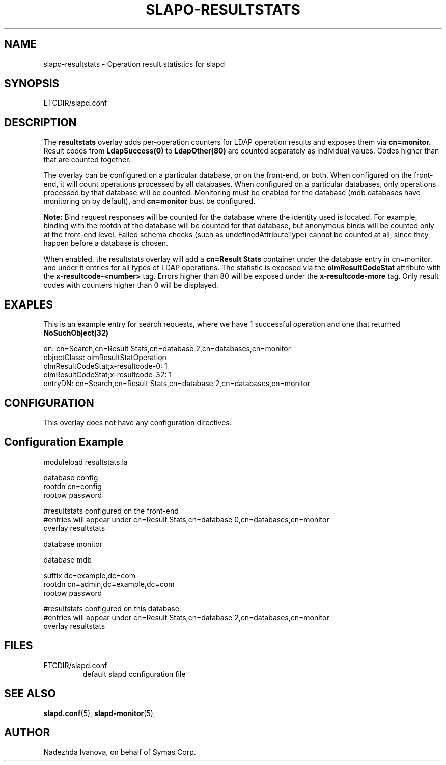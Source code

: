 .TH SLAPO-RESULTSTATS 5 "RELEASEDATE" "OpenLDAP LDVERSION"
.\" Copyright 2005-2025 The OpenLDAP Foundation All Rights Reserved.
.\" Copying restrictions apply.  See COPYRIGHT/LICENSE.
.\" $OpenLDAP$
.SH NAME
slapo\-resultstats \- Operation result statistics for slapd
.SH SYNOPSIS
ETCDIR/slapd.conf
.SH DESCRIPTION
The
.B resultstats
overlay adds per-operation counters for LDAP operation results and
exposes them via
.B cn=monitor.
Result codes from
.B LdapSuccess(0)
to
.B LdapOther(80)
are counted separately as individual values. Codes higher than that are counted
together.
.P
The overlay can be configured on a particular database, or on the front-end,
or both. When configured on the front-end, it will count operations
processed by all databases. When configured on a particular databases,
only operations processed by that database will be counted.  Monitoring
must be enabled for the database (mdb databases have monitoring on by default),
and
.B cn=monitor
bust be configured.
.P
.B Note:
Bind request responses will be counted for the database where
the identity used is located. For example, binding with the rootdn of
the database will be counted for that database, but anonymous binds
will be counted only at the front-end level. Failed schema checks
(such as undefinedAttributeType) cannot be counted at all, since they
happen before a database is chosen.
.P
When enabled, the resultstats overlay will add a
.B cn=Result Stats
container under the database entry in cn=monitor, and under it entries
for all types of LDAP operations. The statistic is exposed via the
.B olmResultCodeStat
attribute with the
.B x-resultcode-<number>
tag. Errors higher than 80 will be exposed under the
.B x-resultcode-more
tag. Only result codes with counters higher than 0
will be displayed.

.SH EXAPLES
This is an example entry for search requests, where we have 1 successful operation and one that returned
.B NoSuchObject(32)
.P
.nf
dn: cn=Search,cn=Result Stats,cn=database 2,cn=databases,cn=monitor
objectClass: olmResultStatOperation
olmResultCodeStat;x-resultcode-0: 1
olmResultCodeStat;x-resultcode-32: 1
entryDN: cn=Search,cn=Result Stats,cn=database 2,cn=databases,cn=monitor

.SH CONFIGURATION
This overlay does not have any configuration directives.
.SH Configuration Example
.nf
moduleload resultstats.la

database config
rootdn cn=config
rootpw password

#resultstats configured on the front-end
#entries will appear under cn=Result Stats,cn=database 0,cn=databases,cn=monitor
overlay resultstats

database monitor

database mdb

suffix dc=example,dc=com
rootdn cn=admin,dc=example,dc=com
rootpw password

#resultstats configured on this database
#entries will appear under cn=Result Stats,cn=database 2,cn=databases,cn=monitor
overlay resultstats

.SH FILES
.TP
ETCDIR/slapd.conf
default slapd configuration file
.SH SEE ALSO
.BR slapd.conf (5),
.BR slapd\-monitor (5),
.SH AUTHOR
Nadezhda Ivanova, on behalf of Symas Corp.

